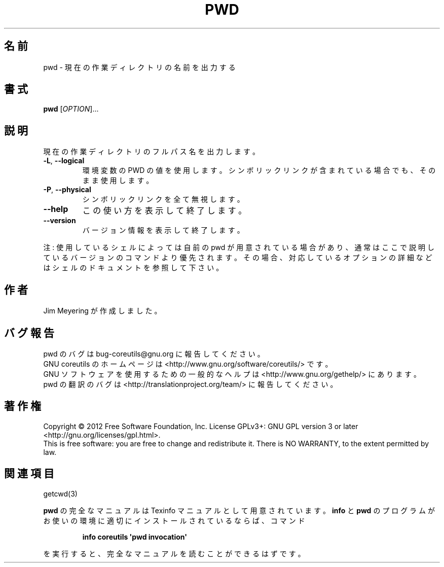 .\" DO NOT MODIFY THIS FILE!  It was generated by help2man 1.35.
.\"*******************************************************************
.\"
.\" This file was generated with po4a. Translate the source file.
.\"
.\"*******************************************************************
.TH PWD 1 "March 2012" "GNU coreutils 8.16" ユーザーコマンド
.SH 名前
pwd \- 現在の作業ディレクトリの名前を出力する
.SH 書式
\fBpwd\fP [\fIOPTION\fP]...
.SH 説明
.\" Add any additional description here
.PP
現在の作業ディレクトリのフルパス名を出力します。
.TP 
\fB\-L\fP, \fB\-\-logical\fP
環境変数の PWD の値を使用します。
シンボリックリンクが含まれている場合でも、そのまま使用します。
.TP 
\fB\-P\fP, \fB\-\-physical\fP
シンボリックリンクを全て無視します。
.TP 
\fB\-\-help\fP
この使い方を表示して終了します。
.TP 
\fB\-\-version\fP
バージョン情報を表示して終了します。
.PP
注: 使用しているシェルによっては自前の pwd が用意されている場合があり、
通常はここで説明しているバージョンのコマンドより優先されます。
その場合、対応しているオプションの詳細などはシェルのドキュメントを参照して下さい。
.SH 作者
Jim Meyering が作成しました。
.SH バグ報告
pwd のバグは bug\-coreutils@gnu.org に報告してください。
.br
GNU coreutils のホームページは <http://www.gnu.org/software/coreutils/> です。
.br
GNU ソフトウェアを使用するための一般的なヘルプは
<http://www.gnu.org/gethelp/> にあります。
.br
pwd の翻訳のバグは <http://translationproject.org/team/> に報告してください。
.SH 著作権
Copyright \(co 2012 Free Software Foundation, Inc.  License GPLv3+: GNU GPL
version 3 or later <http://gnu.org/licenses/gpl.html>.
.br
This is free software: you are free to change and redistribute it.  There is
NO WARRANTY, to the extent permitted by law.
.SH 関連項目
getcwd(3)
.PP
\fBpwd\fP の完全なマニュアルは Texinfo マニュアルとして用意されています。
\fBinfo\fP と \fBpwd\fP のプログラムがお使いの環境に適切にインストールされているならば、
コマンド
.IP
\fBinfo coreutils \(aqpwd invocation\(aq\fP
.PP
を実行すると、完全なマニュアルを読むことができるはずです。
